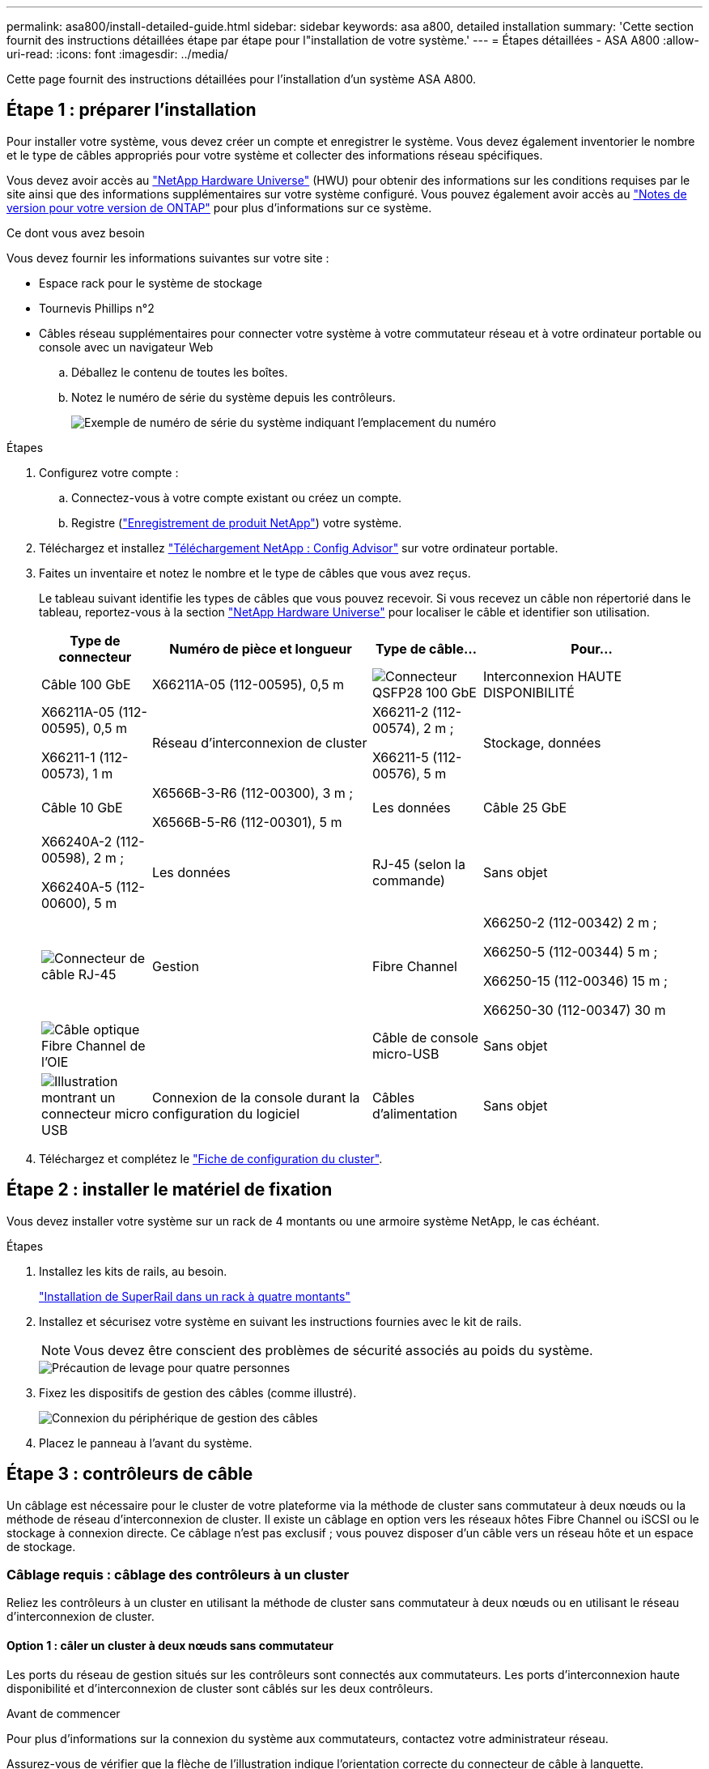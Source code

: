 ---
permalink: asa800/install-detailed-guide.html 
sidebar: sidebar 
keywords: asa a800, detailed installation 
summary: 'Cette section fournit des instructions détaillées étape par étape pour l"installation de votre système.' 
---
= Étapes détaillées - ASA A800
:allow-uri-read: 
:icons: font
:imagesdir: ../media/


[role="lead"]
Cette page fournit des instructions détaillées pour l'installation d'un système ASA A800.



== Étape 1 : préparer l'installation

Pour installer votre système, vous devez créer un compte et enregistrer le système. Vous devez également inventorier le nombre et le type de câbles appropriés pour votre système et collecter des informations réseau spécifiques.

Vous devez avoir accès au link:https://hwu.netapp.com["NetApp Hardware Universe"^] (HWU) pour obtenir des informations sur les conditions requises par le site ainsi que des informations supplémentaires sur votre système configuré. Vous pouvez également avoir accès au link:http://mysupport.netapp.com/documentation/productlibrary/index.html?productID=62286["Notes de version pour votre version de ONTAP"^] pour plus d'informations sur ce système.

.Ce dont vous avez besoin
Vous devez fournir les informations suivantes sur votre site :

* Espace rack pour le système de stockage
* Tournevis Phillips n°2
* Câbles réseau supplémentaires pour connecter votre système à votre commutateur réseau et à votre ordinateur portable ou console avec un navigateur Web
+
.. Déballez le contenu de toutes les boîtes.
.. Notez le numéro de série du système depuis les contrôleurs.
+
image::../media/drw_ssn_label.png[Exemple de numéro de série du système indiquant l'emplacement du numéro]





.Étapes
. Configurez votre compte :
+
.. Connectez-vous à votre compte existant ou créez un compte.
.. Registre (link:https://mysupport.netapp.com/eservice/registerSNoAction.do?moduleName=RegisterMyProduct["Enregistrement de produit NetApp"^]) votre système.


. Téléchargez et installez link:https://mysupport.netapp.com/site/tools/tool-eula/activeiq-configadvisor["Téléchargement NetApp : Config Advisor"^] sur votre ordinateur portable.
. Faites un inventaire et notez le nombre et le type de câbles que vous avez reçus.
+
Le tableau suivant identifie les types de câbles que vous pouvez recevoir. Si vous recevez un câble non répertorié dans le tableau, reportez-vous à la section link:https://hwu.netapp.com["NetApp Hardware Universe"^] pour localiser le câble et identifier son utilisation.

+
[cols="1,2,1,2"]
|===
| Type de connecteur | Numéro de pièce et longueur | Type de câble... | Pour... 


 a| 
Câble 100 GbE
 a| 
X66211A-05 (112-00595), 0,5 m
 a| 
image:../media/oie_cable100_gbe_qsfp28.png["Connecteur QSFP28 100 GbE"]
 a| 
Interconnexion HAUTE DISPONIBILITÉ



 a| 
X66211A-05 (112-00595), 0,5 m

X66211-1 (112-00573), 1 m
 a| 
Réseau d'interconnexion de cluster



 a| 
X66211-2 (112-00574), 2 m ;

X66211-5 (112-00576), 5 m
 a| 
Stockage, données



 a| 
Câble 10 GbE
 a| 
X6566B-3-R6 (112-00300), 3 m ;

X6566B-5-R6 (112-00301), 5 m
 a| 
Les données



 a| 
Câble 25 GbE
 a| 
X66240A-2 (112-00598), 2 m ;

X66240A-5 (112-00600), 5 m
 a| 
Les données



 a| 
RJ-45 (selon la commande)
 a| 
Sans objet
 a| 
image:../media/oie_cable_rj45.png["Connecteur de câble RJ-45"]
 a| 
Gestion



 a| 
Fibre Channel
 a| 
X66250-2 (112-00342) 2 m ;

X66250-5 (112-00344) 5 m ;

X66250-15 (112-00346) 15 m ;

X66250-30 (112-00347) 30 m
 a| 
image:../media/oie_cable_fc_optical.png["Câble optique Fibre Channel de l'OIE"]
 a| 



 a| 
Câble de console micro-USB
 a| 
Sans objet
 a| 
image:../media/oie_cable_micro_usb.png["Illustration montrant un connecteur micro USB"]
 a| 
Connexion de la console durant la configuration du logiciel



 a| 
Câbles d'alimentation
 a| 
Sans objet
 a| 
image:../media/oie_cable_power.png["Câbles d'alimentation"]
 a| 
Mise sous tension du système

|===
. Téléchargez et complétez le link:https://library.netapp.com/ecm/ecm_download_file/ECMLP2839002["Fiche de configuration du cluster"^].




== Étape 2 : installer le matériel de fixation

Vous devez installer votre système sur un rack de 4 montants ou une armoire système NetApp, le cas échéant.

.Étapes
. Installez les kits de rails, au besoin.
+
https://docs.netapp.com/us-en/ontap-systems/platform-supplemental/superrail-install.html["Installation de SuperRail dans un rack à quatre montants"^]

. Installez et sécurisez votre système en suivant les instructions fournies avec le kit de rails.
+

NOTE: Vous devez être conscient des problèmes de sécurité associés au poids du système.

+
image::../media/drw_affa800_weight_caution.png[Précaution de levage pour quatre personnes]

. Fixez les dispositifs de gestion des câbles (comme illustré).
+
image::../media/drw_affa800_install_cable_mgmt.png[Connexion du périphérique de gestion des câbles]

. Placez le panneau à l'avant du système.




== Étape 3 : contrôleurs de câble

Un câblage est nécessaire pour le cluster de votre plateforme via la méthode de cluster sans commutateur à deux nœuds ou la méthode de réseau d'interconnexion de cluster. Il existe un câblage en option vers les réseaux hôtes Fibre Channel ou iSCSI ou le stockage à connexion directe. Ce câblage n'est pas exclusif ; vous pouvez disposer d'un câble vers un réseau hôte et un espace de stockage.



=== Câblage requis : câblage des contrôleurs à un cluster

Reliez les contrôleurs à un cluster en utilisant la méthode de cluster sans commutateur à deux nœuds ou en utilisant le réseau d'interconnexion de cluster.



==== Option 1 : câler un cluster à deux nœuds sans commutateur

Les ports du réseau de gestion situés sur les contrôleurs sont connectés aux commutateurs. Les ports d'interconnexion haute disponibilité et d'interconnexion de cluster sont câblés sur les deux contrôleurs.

.Avant de commencer
Pour plus d'informations sur la connexion du système aux commutateurs, contactez votre administrateur réseau.

Assurez-vous de vérifier que la flèche de l'illustration indique l'orientation correcte du connecteur de câble à languette.

image::../media/oie_cable_pull_tab_up.png[Connecteur de câble avec languette de traction sur le dessus]


NOTE: Lorsque vous insérez le connecteur, vous devez le sentir en place ; si vous ne le sentez pas, retirez-le, tournez-le et réessayez.

.Étapes
. Utilisez l'animation ou les étapes tabulées pour terminer le câblage entre les contrôleurs et les commutateurs :
+
.Animation : câblé à un cluster sans commutateur à deux nœuds
video::edc42447-f721-4cbe-b080-ab0c0123a139[panopto]
+
[cols="10,90"]
|===
| Étape | Effectuer des opérations sur chaque module de contrôleur 


 a| 
image:../media/oie_legend_icon_1_dp.png["Légende numéro 1"]
 a| 
Câconnectez les ports d'interconnexion haute disponibilité :

** e0b à e0b
** e1b à e1b
image:../media/drw_affa800_ha_pair_cabling.png["Câblage des paires HAUTE DISPONIBILITÉ"]




 a| 
image:../media/oie_legend_icon_2_lg.png["Légende numéro 2"]
 a| 
Câconnectez les ports d'interconnexion de cluster :

** e0a à e0a
** e1a à e1a
image:../media/drw_affa800_tnsc_clust_cabling.png["Câblage d'interconnexion de cluster dans un cluster sans commutateur à 2 nœuds"]




 a| 
image:../media/oie_legend_icon_3_lp.png["Étape 3"]
 a| 
Reliez les ports de gestion aux switchs réseau de gestion    image:../media/drw_affa800_mgmt_cabling.png["Illustration de l'emplacement des ports de gestion à l'arrière du système"]



 a| 
image:../media/oie_legend_icon_attn_symbol.png["Symbole d'attention"]
 a| 
NE branchez PAS les cordons d'alimentation à ce stade.

|===
. Pour procéder au câblage facultatif, reportez-vous à la section :
+
** <<Option 1 : câble vers un réseau hôte Fibre Channel>>
** <<Option 2 : câble vers un réseau hôte 10GbE>>
** <<Option 3 : câblage des contrôleurs à un tiroir disque unique>>
** <<Option 4 : câblage des contrôleurs à deux tiroirs disques>>


. Pour terminer la configuration de votre système, reportez-vous à la section link:install-detailed-guide.html#step-4-complete-system-setup-and-configuration["Étape 4 : installation et configuration complètes du système"].




==== Option 2 : câblage d'un cluster commuté

Les ports réseau d'interconnexion et de gestion de cluster des contrôleurs sont connectés aux commutateurs, tandis que les ports d'interconnexion haute disponibilité sont câblés sur les deux contrôleurs.

.Avant de commencer
Pour plus d'informations sur la connexion du système aux commutateurs, contactez votre administrateur réseau.

Assurez-vous de vérifier que la flèche de l'illustration indique l'orientation correcte du connecteur de câble à languette.

image::../media/oie_cable_pull_tab_up.png[Connecteur de câble avec languette de traction sur le dessus]


NOTE: Lorsque vous insérez le connecteur, vous devez le sentir en place ; si vous ne le sentez pas, retirez-le, tournez-le et réessayez.

.Étapes
. Utilisez l'animation ou les étapes tabulées pour terminer le câblage entre les contrôleurs et les commutateurs :
+
.Animation - câble a du bloc d'instruments commuté
video::49e48140-4c5a-4395-a7d7-ab0c0123a10e[panopto]
+
[cols="10,90"]
|===
| Étape | Effectuer des opérations sur chaque module de contrôleur 


 a| 
image:../media/oie_legend_icon_1_dp.png["Légende numéro 1"]
 a| 
Câconnectez les ports d'interconnexion haute disponibilité :

** e0b à e0b
** e1b à e1b
image:../media/drw_affa800_ha_pair_cabling.png["Câblage des paires HAUTE DISPONIBILITÉ"]




 a| 
image:../media/oie_legend_icon_2_lg.png["Légende numéro 2"]
 a| 
Reliez les ports d'interconnexion de cluster aux commutateurs d'interconnexion de cluster 100 GbE.
** e0a
** e1a
image:../media/drw_affa800_switched_clust_cabling.png["Câblage d'interconnexion de cluster"]



 a| 
image:../media/oie_legend_icon_3_lp.png["Étape 3"]
 a| 
Reliez les ports de gestion aux switchs réseau de gestion    image:../media/drw_affa800_mgmt_cabling.png["Illustration de l'emplacement des ports de gestion à l'arrière du système"]



 a| 
image:../media/oie_legend_icon_attn_symbol.png["Symbole d'attention"]
 a| 
NE branchez PAS les cordons d'alimentation à ce stade.

|===
. Pour procéder au câblage facultatif, reportez-vous à la section :
+
** <<Option 1 : câble vers un réseau hôte Fibre Channel>>
** <<Option 2 : câble vers un réseau hôte 10GbE>>
** <<Option 3 : câblage des contrôleurs à un tiroir disque unique>>
** <<Option 4 : câblage des contrôleurs à deux tiroirs disques>>


. Pour terminer la configuration de votre système, reportez-vous à la section link:install-detailed-guide.html#step-4-complete-system-setup-and-configuration["Étape 4 : installation et configuration complètes du système"].




=== Câblage en option : options dépendant de la configuration du câble

Vous disposez d'un câblage en option dépendant de la configuration pour les réseaux hôtes Fibre Channel ou iSCSI ou pour le stockage à connexion directe. Ce câblage n'est pas exclusif ; vous pouvez disposer d'un câblage vers un réseau hôte et un stockage.



==== Option 1 : câble vers un réseau hôte Fibre Channel

Les ports Fibre Channel situés sur les contrôleurs sont connectés aux commutateurs réseau hôte Fibre Channel.

.Avant de commencer
Pour plus d'informations sur la connexion du système aux commutateurs, contactez votre administrateur réseau.

Assurez-vous de vérifier que la flèche de l'illustration indique l'orientation correcte du connecteur de câble à languette.

image::../media/oie_cable_pull_tab_up.png[Connecteur de câble avec languette de traction sur le dessus]


NOTE: Lorsque vous insérez le connecteur, vous devez le sentir en place ; si vous ne le sentez pas, retirez-le, tournez-le et réessayez.

[cols="10,90"]
|===
| Étape | Effectuer des opérations sur chaque module de contrôleur 


 a| 
1
 a| 
Reliez les ports 2a à 2d aux commutateurs hôte FC.image:../media/drw_affa800_fc_host_cabling.png["Câblage réseau hôte Fibre Channel"]



 a| 
2
 a| 
Pour effectuer d'autres câbles en option, choisissez parmi les options suivantes :

* <<Option 3 : câblage des contrôleurs à un tiroir disque unique>>
* <<Option 4 : câblage des contrôleurs à deux tiroirs disques>>




 a| 
3
 a| 
Pour terminer la configuration de votre système, reportez-vous à la section link:install-detailed-guide.html#step-4-complete-system-setup-and-configuration["Étape 4 : installation et configuration complètes du système"].

|===


==== Option 2 : câble vers un réseau hôte 10GbE

Les ports 10GbE des contrôleurs sont connectés aux commutateurs du réseau hôte 10GbE.

.Avant de commencer
Pour plus d'informations sur la connexion du système aux commutateurs, contactez votre administrateur réseau.

Assurez-vous de vérifier que la flèche de l'illustration indique l'orientation correcte du connecteur de câble à languette.

image::../media/oie_cable_pull_tab_up.png[Connecteur de câble avec languette de traction sur le dessus]


NOTE: Lorsque vous insérez le connecteur, vous devez le sentir en place ; si vous ne le sentez pas, retirez-le, tournez-le et réessayez.

[cols="10,90"]
|===
| Étape | Effectuer des opérations sur chaque module de contrôleur 


 a| 
1
 a| 
Reliez les ports e4a à e4d aux commutateurs du réseau hôte 10GbE.image:../media/drw_affa800_10gbe_host_cabling.png["Câblage réseau de l'hôte"]



 a| 
2
 a| 
Pour effectuer d'autres câbles en option, choisissez parmi les options suivantes :

* <<Option 3 : câblage des contrôleurs à un tiroir disque unique>>
* <<Option 4 : câblage des contrôleurs à deux tiroirs disques>>




 a| 
3
 a| 
Pour terminer la configuration de votre système, reportez-vous à la section link:install-detailed-guide.html#step-4-complete-system-setup-and-configuration["Étape 4 : installation et configuration complètes du système"].

|===


==== Option 3 : câblage des contrôleurs à un tiroir disque unique

Vous devez connecter chaque contrôleur aux modules NSM du tiroir de disque NS224.

.Avant de commencer
Assurez-vous de vérifier que la flèche de l'illustration indique l'orientation correcte du connecteur de câble à languette.

image::../media/oie_cable_pull_tab_up.png[Connecteur de câble avec languette de traction sur le dessus]


NOTE: Lorsque vous insérez le connecteur, vous devez le sentir en place ; si vous ne le sentez pas, retirez-le, tournez-le et réessayez.

Utilisez l'animation ou les étapes tabulées pour câbler vos contrôleurs à un seul tiroir :

.Animation : Connectez les contrôleurs à un tiroir disque unique
video::09dade4f-00bd-4d41-97d7-ab0c0123a0b4[panopto]
[cols="10,90"]
|===
| Étape | Effectuer des opérations sur chaque module de contrôleur 


 a| 
image:../media/oie_legend_icon_1_mb.png["Légende numéro 1"]
 a| 
Connectez les câbles du contrôleur A au tiroir :    image:../media/drw_affa800_1shelf_cabling_a.png["Câblage des contrôleurs à un seul tiroir"]



 a| 
image:../media/oie_legend_icon_2_lo.png["Légende numéro 2"]
 a| 
Câble du contrôleur B vers le tiroir :    image:../media/drw_affa800_1shelf_cabling_b.png["Câblage du contrôleur B à un seul tiroir"]

|===
Pour terminer la configuration de votre système, reportez-vous à la section link:install-detailed-guide.html#step-4-complete-system-setup-and-configuration["Étape 4 : installation et configuration complètes du système"].



==== Option 4 : câblage des contrôleurs à deux tiroirs disques

Vous devez connecter chaque contrôleur aux modules NSM des deux tiroirs disques NS224.

.Avant de commencer
Assurez-vous de vérifier que la flèche de l'illustration indique l'orientation correcte du connecteur de câble à languette.

image::../media/oie_cable_pull_tab_up.png[Connecteur de câble avec languette de traction sur le dessus]


NOTE: Lorsque vous insérez le connecteur, vous devez le sentir en place ; si vous ne le sentez pas, retirez-le, tournez-le et réessayez.

Utilisez l'animation ou l'onglet pour connecter les câbles des contrôleurs à deux tiroirs disques :

.Animation : Connectez les contrôleurs à deux tiroirs disques
video::fe50ac38-9375-4e6b-85af-ab0c0123a0e0[panopto]
[cols="10,90"]
|===
| Étape | Effectuer des opérations sur chaque module de contrôleur 


 a| 
image:../media/oie_legend_icon_1_mb.png["Légende numéro 1"]
 a| 
Connectez les câbles du contrôleur A aux tiroirs.    image:../media/drw_affa800_2shelf_cabling_a.png["Câblage du contrôleur A à deux tiroirs"]



 a| 
image:../media/oie_legend_icon_2_lo.png["Légende numéro 2"]
 a| 
Connectez les câbles du contrôleur B aux tiroirs.    image:../media/drw_affa800_2shelf_cabling_b.png["Câblage du contrôleur B à deux tiroirs"]

|===
Pour terminer la configuration de votre système, reportez-vous à la section link:install-detailed-guide.html#step-4-complete-system-setup-and-configuration["Étape 4 : installation et configuration complètes du système"].



== Étape 4 : installation et configuration complètes du système

Procédez à la configuration du système en utilisant la découverte du cluster uniquement avec une connexion au commutateur et à l'ordinateur portable, ou en vous connectant directement à un contrôleur du système, puis en vous connectant au commutateur de gestion.



=== Option 1 : effectuez la configuration et l'installation du système si la détection du réseau est activée

Si la détection réseau est activée sur votre ordinateur portable, vous pouvez effectuer l'installation et la configuration du système à l'aide de la détection automatique des clusters.

.Étapes
. Branchez les câbles d'alimentation aux alimentations du contrôleur, puis connectez-les à des sources d'alimentation de différents circuits.
+
Le système commence à démarrer. Le démarrage initial peut prendre jusqu'à huit minutes.

. Assurez-vous que la détection réseau de votre ordinateur portable est activée.
+
Consultez l'aide en ligne de votre ordinateur portable pour plus d'informations.

. Utilisez l'animation pour connecter votre ordinateur portable au commutateur de gestion :
+
.Animation : connectez votre ordinateur portable au commutateur de gestion
video::d61f983e-f911-4b76-8b3a-ab1b0066909b[panopto]
. Sélectionnez une icône ONTAP pour découvrir :
+
image::../media/drw_autodiscovery_controler_select.png[Sélectionnez une icône ONTAP]

+
.. Ouvrez l'Explorateur de fichiers.
.. Cliquez sur *réseau* dans le volet de gauche.
.. Cliquez avec le bouton droit de la souris et sélectionnez *Actualiser*.
.. Double-cliquez sur l'une des icônes ONTAP et acceptez les certificats affichés à l'écran.
+

NOTE: XXXXX est le numéro de série du système du nœud cible.

+
System Manager s'ouvre.



. Utilisez la configuration assistée de System Manager pour configurer votre système à l'aide des données collectées dans le link:https://library.netapp.com/ecm/ecm_download_file/ECMLP2862613["Guide de configuration de ONTAP"^].
. Vérifiez l'état de santé de votre système en exécutant Config Advisor.
. Une fois la configuration initiale terminée, passez à la link:https://www.netapp.com/data-management/oncommand-system-documentation/["ONTAP  ; Ressources de documentation ONTAP System Manager"^] Pour plus d'informations sur la configuration de fonctionnalités supplémentaires dans ONTAP.




=== Option 2 : effectuez la configuration et l'installation du système si la détection du réseau n'est pas activée

Si la détection réseau n'est pas activée sur votre ordinateur portable, vous devez effectuer la configuration et la configuration à l'aide de cette tâche.

.Étapes
. Branchez et configurez votre ordinateur portable ou votre console :
+
.. Définissez le port de console de l'ordinateur portable ou de la console sur 115,200 bauds avec N-8-1.
+

NOTE: Consultez l'aide en ligne de votre ordinateur portable ou de votre console pour savoir comment configurer le port de console.

.. Connectez le câble de la console à l'ordinateur portable ou à la console, et connectez le port de console du contrôleur à l'aide du câble de console fourni avec votre système.
+
image::../media/drw_console_connect_affa800.png[Connexion au port console]

.. Connectez l'ordinateur portable ou la console au commutateur du sous-réseau de gestion.
+
image::../media/drw_client_mgmt_subnet_affa800.png[Connexion de l'ordinateur portable ou de la console pour activer le sous-réseau de gestion]

.. Attribuez une adresse TCP/IP à l'ordinateur portable ou à la console à l'aide d'une adresse située sur le sous-réseau de gestion.


. Branchez les câbles d'alimentation aux alimentations du contrôleur, puis connectez-les à des sources d'alimentation de différents circuits.
+
Le système commence à démarrer. Le démarrage initial peut prendre jusqu'à huit minutes.

. Attribuez une adresse IP initiale de gestion des nœuds à l'un des nœuds.
+
[cols="1,2"]
|===
| Si le réseau de gestion dispose de DHCP... | Alors... 


 a| 
Configuré
 a| 
Notez l'adresse IP attribuée aux nouveaux contrôleurs.



 a| 
Non configuré
 a| 
.. Ouvrez une session de console à l'aide de PuTTY, d'un serveur de terminal ou de l'équivalent pour votre environnement.
+

NOTE: Consultez l'aide en ligne de votre ordinateur portable ou de votre console si vous ne savez pas comment configurer PuTTY.

.. Saisissez l'adresse IP de gestion lorsque le script vous y invite.


|===
. Utilisez System Manager sur votre ordinateur portable ou sur la console pour configurer votre cluster :
+
.. Indiquez l'adresse IP de gestion des nœuds dans votre navigateur.
+

NOTE: Le format de l'adresse est +https://x.x.x.x+.

.. Configurez le système à l'aide des données que vous avez collectées dans link:https://library.netapp.com/ecm/ecm_download_file/ECMLP2862613["Guide de configuration de ONTAP"^].


. Vérifiez l'état de santé de votre système en exécutant Config Advisor.
. Une fois la configuration initiale terminée, passez à la link:https://www.netapp.com/data-management/oncommand-system-documentation/["ONTAP  ; Ressources de documentation ONTAP System Manager"^] Pour plus d'informations sur la configuration de fonctionnalités supplémentaires dans ONTAP.

